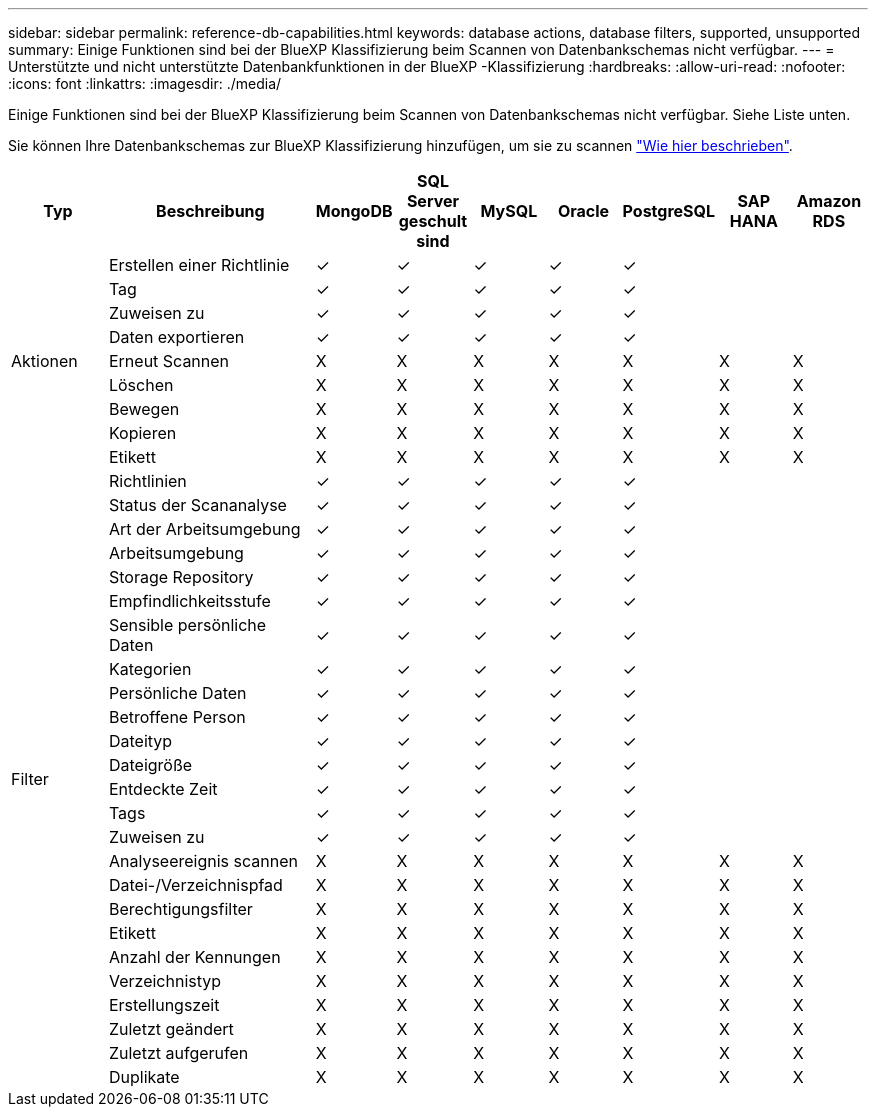 ---
sidebar: sidebar 
permalink: reference-db-capabilities.html 
keywords: database actions, database filters, supported, unsupported 
summary: Einige Funktionen sind bei der BlueXP Klassifizierung beim Scannen von Datenbankschemas nicht verfügbar. 
---
= Unterstützte und nicht unterstützte Datenbankfunktionen in der BlueXP -Klassifizierung
:hardbreaks:
:allow-uri-read: 
:nofooter: 
:icons: font
:linkattrs: 
:imagesdir: ./media/


[role="lead"]
Einige Funktionen sind bei der BlueXP Klassifizierung beim Scannen von Datenbankschemas nicht verfügbar. Siehe Liste unten.

Sie können Ihre Datenbankschemas zur BlueXP Klassifizierung hinzufügen, um sie zu scannen link:task-scanning-databases.html["Wie hier beschrieben"^].

[cols="12,25,9,9,9,9,9,9,9"]
|===
| Typ | Beschreibung | MongoDB | SQL Server geschult sind | MySQL | Oracle | PostgreSQL | SAP HANA | Amazon RDS 


.9+| Aktionen | Erstellen einer Richtlinie | ✓ | ✓ | ✓ | ✓ | ✓ |  |  


| Tag | ✓ | ✓ | ✓ | ✓ | ✓ |  |  


| Zuweisen zu | ✓ | ✓ | ✓ | ✓ | ✓ |  |  


| Daten exportieren | ✓ | ✓ | ✓ | ✓ | ✓ |  |  


| Erneut Scannen | X | X | X | X | X | X | X 


| Löschen | X | X | X | X | X | X | X 


| Bewegen | X | X | X | X | X | X | X 


| Kopieren | X | X | X | X | X | X | X 


| Etikett | X | X | X | X | X | X | X 


.25+| Filter | Richtlinien | ✓ | ✓ | ✓ | ✓ | ✓ |  |  


| Status der Scananalyse | ✓ | ✓ | ✓ | ✓ | ✓ |  |  


| Art der Arbeitsumgebung | ✓ | ✓ | ✓ | ✓ | ✓ |  |  


| Arbeitsumgebung | ✓ | ✓ | ✓ | ✓ | ✓ |  |  


| Storage Repository | ✓ | ✓ | ✓ | ✓ | ✓ |  |  


| Empfindlichkeitsstufe | ✓ | ✓ | ✓ | ✓ | ✓ |  |  


| Sensible persönliche Daten | ✓ | ✓ | ✓ | ✓ | ✓ |  |  


| Kategorien | ✓ | ✓ | ✓ | ✓ | ✓ |  |  


| Persönliche Daten | ✓ | ✓ | ✓ | ✓ | ✓ |  |  


| Betroffene Person | ✓ | ✓ | ✓ | ✓ | ✓ |  |  


| Dateityp | ✓ | ✓ | ✓ | ✓ | ✓ |  |  


| Dateigröße | ✓ | ✓ | ✓ | ✓ | ✓ |  |  


| Entdeckte Zeit | ✓ | ✓ | ✓ | ✓ | ✓ |  |  


| Tags | ✓ | ✓ | ✓ | ✓ | ✓ |  |  


| Zuweisen zu | ✓ | ✓ | ✓ | ✓ | ✓ |  |  


| Analyseereignis scannen | X | X | X | X | X | X | X 


| Datei-/Verzeichnispfad | X | X | X | X | X | X | X 


| Berechtigungsfilter | X | X | X | X | X | X | X 


| Etikett | X | X | X | X | X | X | X 


| Anzahl der Kennungen | X | X | X | X | X | X | X 


| Verzeichnistyp | X | X | X | X | X | X | X 


| Erstellungszeit | X | X | X | X | X | X | X 


| Zuletzt geändert | X | X | X | X | X | X | X 


| Zuletzt aufgerufen | X | X | X | X | X | X | X 


| Duplikate | X | X | X | X | X | X | X 
|===